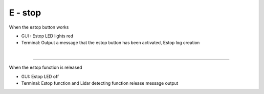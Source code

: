 E - stop
==================================


.. thumbnail:: /_images/start_gui/estop.png

When the estop button works

- GUI : Estop LED lights red
- Terminal: Output a message that the estop button has been activated, Estop log creation
|

-------------------------------------------------------------------------------------------------

.. thumbnail:: /_images/start_gui/estop2.png

When the estop function is released

- GUI: Estop LED off
- Terminal: Estop function and Lidar detecting function release message output